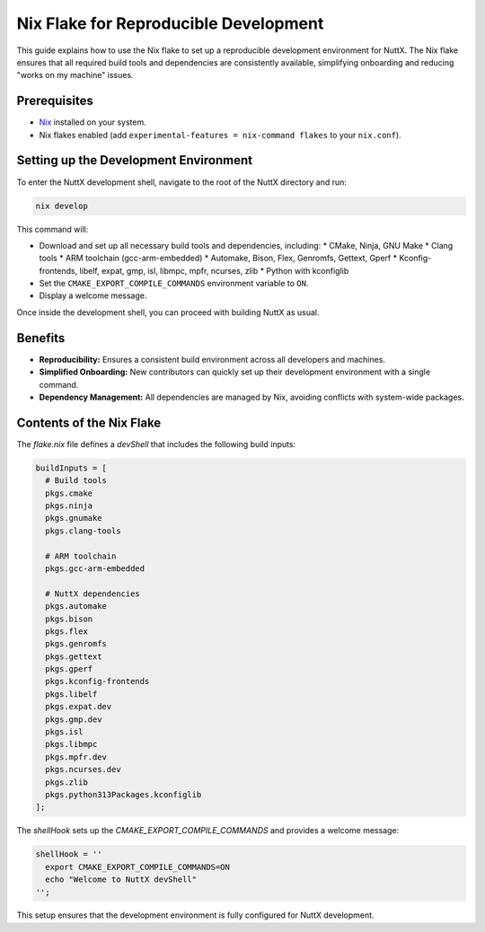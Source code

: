 ======================================
Nix Flake for Reproducible Development
======================================

This guide explains how to use the Nix flake to set up a reproducible development environment for NuttX. The Nix flake ensures that all required build tools and dependencies are consistently available, simplifying onboarding and reducing "works on my machine" issues.

Prerequisites
-------------

*   `Nix <https://nixos.org/download/>`_ installed on your system.
*   Nix flakes enabled (add ``experimental-features = nix-command flakes`` to your ``nix.conf``).

Setting up the Development Environment
--------------------------------------

To enter the NuttX development shell, navigate to the root of the NuttX directory and run:

.. code-block:: bash

    nix develop

This command will:

*   Download and set up all necessary build tools and dependencies, including:
    *   CMake, Ninja, GNU Make
    *   Clang tools
    *   ARM toolchain (gcc-arm-embedded)
    *   Automake, Bison, Flex, Genromfs, Gettext, Gperf
    *   Kconfig-frontends, libelf, expat, gmp, isl, libmpc, mpfr, ncurses, zlib
    *   Python with kconfiglib
*   Set the ``CMAKE_EXPORT_COMPILE_COMMANDS`` environment variable to ``ON``.
*   Display a welcome message.

Once inside the development shell, you can proceed with building NuttX as usual.

Benefits
--------

*   **Reproducibility:** Ensures a consistent build environment across all developers and machines.
*   **Simplified Onboarding:** New contributors can quickly set up their development environment with a single command.
*   **Dependency Management:** All dependencies are managed by Nix, avoiding conflicts with system-wide packages.

Contents of the Nix Flake
-------------------------

The `flake.nix` file defines a `devShell` that includes the following build inputs:

.. code-block:: nix

    buildInputs = [
      # Build tools
      pkgs.cmake
      pkgs.ninja
      pkgs.gnumake
      pkgs.clang-tools

      # ARM toolchain
      pkgs.gcc-arm-embedded

      # NuttX dependencies
      pkgs.automake
      pkgs.bison
      pkgs.flex
      pkgs.genromfs
      pkgs.gettext
      pkgs.gperf
      pkgs.kconfig-frontends
      pkgs.libelf
      pkgs.expat.dev
      pkgs.gmp.dev
      pkgs.isl
      pkgs.libmpc
      pkgs.mpfr.dev
      pkgs.ncurses.dev
      pkgs.zlib
      pkgs.python313Packages.kconfiglib
    ];

The `shellHook` sets up the `CMAKE_EXPORT_COMPILE_COMMANDS` and provides a welcome message:

.. code-block:: nix

    shellHook = ''
      export CMAKE_EXPORT_COMPILE_COMMANDS=ON
      echo "Welcome to NuttX devShell"
    '';

This setup ensures that the development environment is fully configured for NuttX development.
